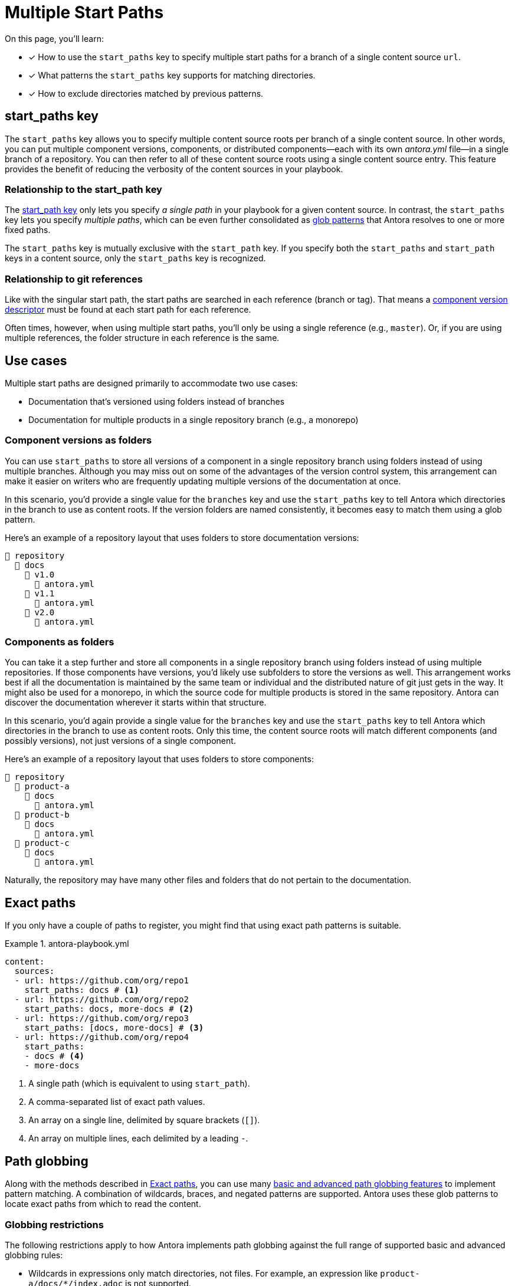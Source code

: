 = Multiple Start Paths
:listing-caption: Example
:xrefstyle: short
//The `start_paths` feature lets you register more than one Antora component version within a single repository.
//If one repository branch or tag contains multiple [.path]_antora.yml_ component descriptors, you can specify the multiple start paths for a single repository URL using the `start_paths` key.

On this page, you'll learn:

* [x] How to use the `start_paths` key to specify multiple start paths for a branch of a single content source `url`.
* [x] What patterns the `start_paths` key supports for matching directories.
* [x] How to exclude directories matched by previous patterns.

[#start-paths-key]
== start_paths key

The `start_paths` key allows you to specify multiple content source roots per branch of a single content source.
In other words, you can put multiple component versions, components, or distributed components--each with its own [.path]_antora.yml_ file--in a single branch of a repository.
You can then refer to all of these content source roots using a single content source entry.
This feature provides the benefit of reducing the verbosity of the content sources in your playbook.

=== Relationship to the start_path key

The xref:content-source-start-path.adoc[start_path key] only lets you specify _a single path_ in your playbook for a given content source.
In contrast, the `start_paths` key lets you specify _multiple paths_, which can be even further consolidated as https://en.wikipedia.org/wiki/Glob_(programming)[glob patterns^] that Antora resolves to one or more fixed paths.

The `start_paths` key is mutually exclusive with the `start_path` key.
If you specify both the `start_paths` and `start_path` keys in a content source, only the `start_paths` key is recognized.

=== Relationship to git references

Like with the singular start path, the start paths are searched in each reference (branch or tag).
That means a xref:ROOT:component-version-descriptor.adoc[component version descriptor] must be found at each start path for each reference.

Often times, however, when using multiple start paths, you'll only be using a single reference (e.g., `master`).
Or, if you are using multiple references, the folder structure in each reference is the same.

== Use cases

Multiple start paths are designed primarily to accommodate two use cases:

* Documentation that's versioned using folders instead of branches
* Documentation for multiple products in a single repository branch (e.g., a monorepo)

=== Component versions as folders

You can use `start_paths` to store all versions of a component in a single repository branch using folders instead of using multiple branches.
Although you may miss out on some of the advantages of the version control system, this arrangement can make it easier on writers who are frequently updating multiple versions of the documentation at once.

In this scenario, you'd provide a single value for the `branches` key and use the `start_paths` key to tell Antora which directories in the branch to use as content roots.
If the version folders are named consistently, it becomes easy to match them using a glob pattern.

Here's an example of a repository layout that uses folders to store documentation versions:

----
📒 repository
  📂 docs
    📂 v1.0
      📄 antora.yml
    📂 v1.1
      📄 antora.yml
    📂 v2.0
      📄 antora.yml
----

=== Components as folders

You can take it a step further and store all components in a single repository branch using folders instead of using multiple repositories.
If those components have versions, you'd likely use subfolders to store the versions as well.
This arrangement works best if all the documentation is maintained by the same team or individual and the distributed nature of git just gets in the way.
It might also be used for a monorepo, in which the source code for multiple products is stored in the same repository.
Antora can discover the documentation wherever it starts within that structure.

In this scenario, you'd again provide a single value for the `branches` key and use the `start_paths` key to tell Antora which directories in the branch to use as content roots.
Only this time, the content source roots will match different components (and possibly versions), not just versions of a single component.

Here's an example of a repository layout that uses folders to store components:

----
📒 repository
  📂 product-a
    📂 docs
      📄 antora.yml
  📂 product-b
    📂 docs
      📄 antora.yml
  📂 product-c
    📂 docs
      📄 antora.yml
----

Naturally, the repository may have many other files and folders that do not pertain to the documentation.

[#exact-paths]
== Exact paths

If you only have a couple of paths to register, you might find that using exact path patterns is suitable.

.antora-playbook.yml
[source,yaml]
----
content:
  sources:
  - url: https://github.com/org/repo1
    start_paths: docs # <1>
  - url: https://github.com/org/repo2
    start_paths: docs, more-docs # <2>
  - url: https://github.com/org/repo3
    start_paths: [docs, more-docs] # <3>
  - url: https://github.com/org/repo4
    start_paths:
    - docs # <4>
    - more-docs
----
<1> A single path (which is equivalent to using `start_path`).
<2> A comma-separated list of exact path values.
<3> An array on a single line, delimited by square brackets (`+[]+`).
<4> An array on multiple lines, each delimited by a leading `-`.

[#path-globbing]
== Path globbing

Along with the methods described in <<exact-paths>>, you can use many https://github.com/micromatch/picomatch#globbing-features[basic and advanced path globbing features^] to implement pattern matching.
A combination of wildcards, braces, and negated patterns are supported.
Antora uses these glob patterns to locate exact paths from which to read the content.

=== Globbing restrictions

The following restrictions apply to how Antora implements path globbing against the full range of supported basic and advanced globbing rules:

* Wildcards in expressions only match directories, not files.
For example, an expression like `product-a/docs/*/index.adoc` is not supported.
* A path segment after a segment containing a wildcard is optional to simplify directory matching logic.
For example, `src/*/docs` would mean that [.path]_/src/product-a/docs_ could be missing but not result in any build errors.
* Explicit or range brace expressions are not wildcard supported unless there are two entries in the pattern.
For example, you cannot use patterns like `+docs/product-{a*}+`; however, a pattern such as `+docs/product-{a*,b}+` is supported.
* Double globstar patterns such as `docs/product-{**}` are not supported in any path globbing pattern.

=== Wildcards

Wildcard matching reduces the number of values you need to assign to a `start_paths` key.
For instance, if you have multiple components stored in a branch, you could list them all in a comma-separated list like the one shown in <<ex-no-wildcard>>.

[#ex-no-wildcard]
.antora-playbook.yml
[source,yaml]
----
content:
  sources:
  - url: https://github.com/org/repo1
    branches: master
    start_paths: docs/product-a, docs/product-b, docs/product-c
----

Or, as shown in <<ex-wildcard>>, you could use a wildcard segment and reduce the number of values you need to register.

[#ex-wildcard]
.antora-playbook.yml
[source,yaml]
----
content:
  sources:
  - url: https://github.com/org/repo1
    branches: master
    start_paths: docs/product-*
----

Wildcard matching will automatically register new content source roots as you add them, providing you keep the pattern consistent.

=== Braces

Brace expressions can specify an explicit list of items to expand ([.path]_docs/product-{a,b,c,f}_) or specify a range of items to expand ([.path]_docs/product-{a..f}_)
When you use braces in a `start_paths` value, all entries within the braces must exist when expanded.

If you specify `docs/product-{a,b}` as a `start_paths` value, the following paths must be present within the repository:

* [.path]_docs/product-a_
* [.path]_docs/product-b_

You can use a prefix in your file path before a brace expression to simplify what Antora checks for in the expression.

.antora-playbook.yml
[source,yaml]
----
content:
  sources:
  - url: https://github.com/org/repo1
    branches: master
    start_paths: docs/v{1..9}
----

You can also use wildcards in brace expressions to help expand values.

[#ex-wild-braces]
.antora-playbook.yml
[source,yaml]
----
content:
  sources:
  - url: https://github.com/org/repo1
    branches: master
    start_paths: docs/product-v{1*,2*}
----

<<ex-wild-braces>> gives you the following `start_paths` expanded paths:

* docs/product-v1.1
* docs/product-v1.2
* docs/product-v1.2.1
* docs/product-v2.0
* docs/product-v2.1.1

=== Negated globs

Use negated patterns to exclude patterns previously matched.
This approach is useful if you want to match all directories except for those that match a certain pattern.

.antora-playbook.yml
[source,yaml]
----
content:
  sources:
  - url: https://github.com/org/repo1
    start_paths:
    - docs/user/*
    - docs/dev/*
    - !**/*-beta.* # <1>
----
<1> Negated path globbing patterns must follow any path inclusions, and must be declared after locations that have already been matched.

== Ignored directories

Hidden directories (i.e., directories that begin with `.`) are ignored by default.
To include them in a `start_paths` path globbing pattern, use a `+.*+` in the pattern.
For example [.path]_docs/.*-{a,b}_ to include all hidden directories with the suffix of `a` or `b`.

If a wildcarded segmented path contains a trailing directory segment, and no directory is matched, Antora ignores it.

For example, [.path]_docs/product-*/client_ would still be valid if [.path]_product-a_ contains a [.path]_client_ folder and [.path]_product-b_ does not.

Another valid example would be [.path]_docs/product/*/client_ where the `+*+` represents different version directories (v1.0, v1.1, etc) of client documentation.
If the [.path]_client_ folder does not exist in one of the version directories, Antora ignores it from a validation perspective.

If the final segment of a file path pattern contains an unmatched braced directory pattern, Antora treats it as optional from a validation perspective.

For example, [.path]_docs/product-*/{client,b2b}_ will not fail validation if [.path]_docs/product-a/b2b_ is not present.
